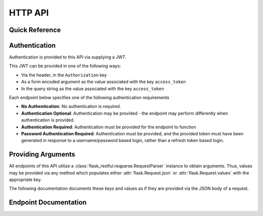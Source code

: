 HTTP API
========

Quick Reference
---------------

.. qrefflask:: ipseity:app
    :undoc-static:

Authentication
--------------
Authentication is provided to this API via supplying a JWT.

This JWT can be provided in one of the following ways:

- Via the header, in the ``Authorization`` key
- As a form encoded argument as the value associated with the key ``access_token``
- In the query string as the value associated with the key ``access_token``

Each endpoint below specifies one of the following authentication requirements

- **No Authentication**: No authentication is required.
- **Authentication Optional**: Authentication may be provided - the endpoint may 
  perform differently when authentication is provided.
- **Authentication Required**: Authentication must be provided for the endpoint
  to function
- **Password Authentication Required**: Authentication must be provided, and
  the provided token must have been generated in response to a username/password
  based login, rather than a refresh token based login.


Providing Arguments
-------------------

All endpoints of this API utilize a 
:class:`flask_restful.reqparse.RequestParser`
instance to obtain arguments. Thus, values may be provided via any method
which populates either :attr:`flask.Request.json` or :attr:`flask.Request.values` with
the appropriate key.

The following documentation documents these keys and values as if they are provided
via the JSON body of a request.


Endpoint Documentation
----------------------

.. autoflask:: ipseity:app
    :endpoints:
    :undoc-static:
